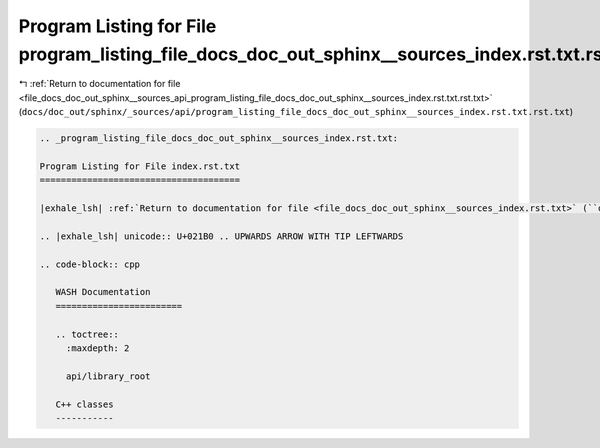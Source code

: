 
.. _program_listing_file_docs_doc_out_sphinx__sources_api_program_listing_file_docs_doc_out_sphinx__sources_index.rst.txt.rst.txt:

Program Listing for File program_listing_file_docs_doc_out_sphinx__sources_index.rst.txt.rst.txt
================================================================================================

|exhale_lsh| :ref:`Return to documentation for file <file_docs_doc_out_sphinx__sources_api_program_listing_file_docs_doc_out_sphinx__sources_index.rst.txt.rst.txt>` (``docs/doc_out/sphinx/_sources/api/program_listing_file_docs_doc_out_sphinx__sources_index.rst.txt.rst.txt``)

.. |exhale_lsh| unicode:: U+021B0 .. UPWARDS ARROW WITH TIP LEFTWARDS

.. code-block:: cpp

   
   .. _program_listing_file_docs_doc_out_sphinx__sources_index.rst.txt:
   
   Program Listing for File index.rst.txt
   ======================================
   
   |exhale_lsh| :ref:`Return to documentation for file <file_docs_doc_out_sphinx__sources_index.rst.txt>` (``docs/doc_out/sphinx/_sources/index.rst.txt``)
   
   .. |exhale_lsh| unicode:: U+021B0 .. UPWARDS ARROW WITH TIP LEFTWARDS
   
   .. code-block:: cpp
   
      WASH Documentation
      ========================
      
      .. toctree::
        :maxdepth: 2
      
        api/library_root
      
      C++ classes
      -----------
      
      
      
